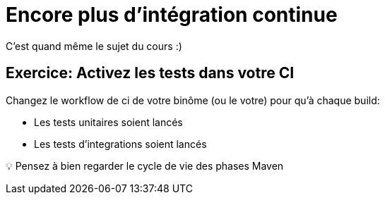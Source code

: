 [{invert}]
= Encore plus d'intégration continue

C'est quand même le sujet du cours :)

== Exercice: Activez les tests dans votre CI

Changez le workflow de ci de votre binôme (ou le votre) pour qu'à chaque build:

* Les tests unitaires soient lancés
* Les tests d'integrations soient lancés

💡 Pensez à bien regarder le cycle de vie des phases Maven
